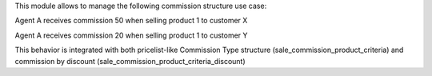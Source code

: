 This module allows to manage the following commission structure use case:

Agent A receives commission 50 when selling product 1 to customer X

Agent A receives commission 20 when selling product 1 to customer Y

This behavior is integrated with both pricelist-like Commission Type structure (sale_commission_product_criteria) and commission by discount (sale_commission_product_criteria_discount)
